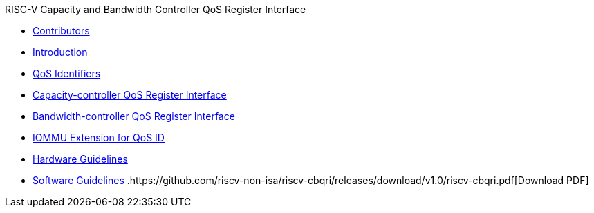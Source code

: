 .RISC-V Capacity and Bandwidth Controller QoS Register Interface
* xref:qos_contributors.adoc[Contributors]
* xref:qos_intro.adoc[Introduction]
* xref:qos_identifiers.adoc[QoS Identifiers]
* xref:qos_capacity.adoc[Capacity-controller QoS Register Interface]
* xref:qos_bandwidth.adoc[Bandwidth-controller QoS Register Interface]
* xref:qos_iommu.adoc[IOMMU Extension for QoS ID]
* xref:qos_hw_guidelines.adoc[Hardware Guidelines]
* xref:qos_sw_guidelines.adoc[Software Guidelines]
.https://github.com/riscv-non-isa/riscv-cbqri/releases/download/v1.0/riscv-cbqri.pdf[Download PDF]